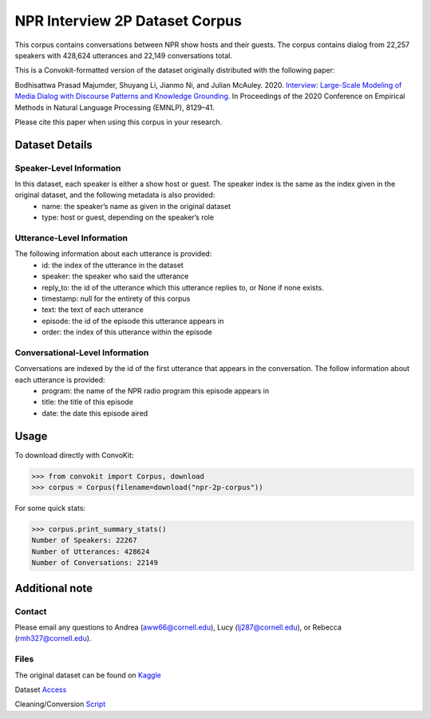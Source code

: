NPR Interview 2P Dataset Corpus
===============================

This corpus contains conversations between NPR show hosts and their guests. The corpus contains dialog from 22,257 speakers with 428,624 utterances and 22,149 conversations total.

This is a Convokit-formatted version of the dataset originally distributed with the following paper:

Bodhisattwa Prasad Majumder, Shuyang Li, Jianmo Ni, and Julian McAuley. 2020. `Interview: Large-Scale Modeling of Media Dialog with Discourse Patterns and Knowledge Grounding. <https://www.aclweb.org/anthology/2020.emnlp-main.653>`_ In Proceedings of the 2020 Conference on Empirical Methods in Natural Language Processing (EMNLP), 8129–41.

Please cite this paper when using this corpus in your research.

Dataset Details
---------------

Speaker-Level Information
^^^^^^^^^^^^^^^^^^^^^^^^^

In this dataset, each speaker is either a show host or guest. The speaker index is the same as the index given in the original dataset, and the following metadata is also provided:
    * name: the speaker’s name as given in the original dataset
    * type: host or guest, depending on the speaker’s role

Utterance-Level Information
^^^^^^^^^^^^^^^^^^^^^^^^^^^

The following information about each utterance is provided:
    * id: the index of the utterance in the dataset
    * speaker: the speaker who said the utterance
    * reply_to: the id of the utterance which this utterance replies to, or None if none exists.
    * timestamp: null for the entirety of this corpus
    * text: the text of each utterance
    * episode: the id of the episode this utterance appears in
    * order: the index of this utterance within the episode

Conversational-Level Information
^^^^^^^^^^^^^^^^^^^^^^^^^^^^^^^^

Conversations are indexed by the id of the first utterance that appears in the conversation. The follow information about each utterance is provided:
    * program: the name of the NPR radio program this episode appears in
    * title: the title of this episode
    * date: the date this episode aired

Usage
-----
To download directly with ConvoKit:

>>> from convokit import Corpus, download
>>> corpus = Corpus(filename=download("npr-2p-corpus"))


For some quick stats:

>>> corpus.print_summary_stats()
Number of Speakers: 22267  
Number of Utterances: 428624
Number of Conversations: 22149 


Additional note
---------------

Contact
^^^^^^^

Please email any questions to Andrea (aww66@cornell.edu), Lucy (lj287@cornell.edu), or Rebecca (rmh327@cornell.edu).

Files
^^^^^^^

The original dataset can be found on `Kaggle <https://www.kaggle.com/datasets/shuyangli94/interview-npr-media-dialog-transcripts?select=utterances-2sp.csv>`_

Dataset `Access <https://drive.google.com/file/d/1Yle2eq0VFPXCmKGaeht5bSZujasVmdV_/view?usp=sharing>`_

Cleaning/Conversion `Script <https://drive.google.com/file/d/1O8WWYJ6iHSiW7II2yqa3mxi3XO-B0zxf/view?usp=sharing>`_